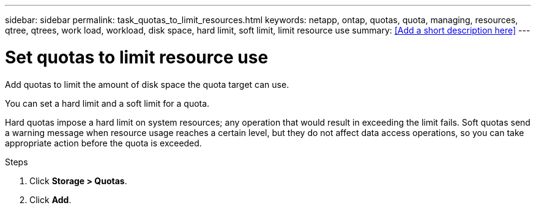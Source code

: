 ---
sidebar: sidebar
permalink: task_quotas_to_limit_resources.html
keywords: netapp, ontap, quotas, quota, managing, resources, qtree, qtrees, work load, workload, disk space, hard limit, soft limit, limit resource use
summary: <<Add a short description here>>
---

= Set quotas to limit resource use
:toc: macro
:toclevels: 1
:hardbreaks:
:nofooter:
:icons: font
:linkattrs:
:imagesdir: ./media/

[.lead]
Add quotas to limit the amount of disk space the quota target can use.

You can set a hard limit and a soft limit for a quota.

Hard quotas impose a hard limit on system resources; any operation that would result in exceeding the limit fails. Soft quotas send a warning message when resource usage reaches a certain level, but they do not affect data access operations, so you can take appropriate action before the quota is exceeded.

.Steps

. Click *Storage > Quotas*.
. Click *Add*.
